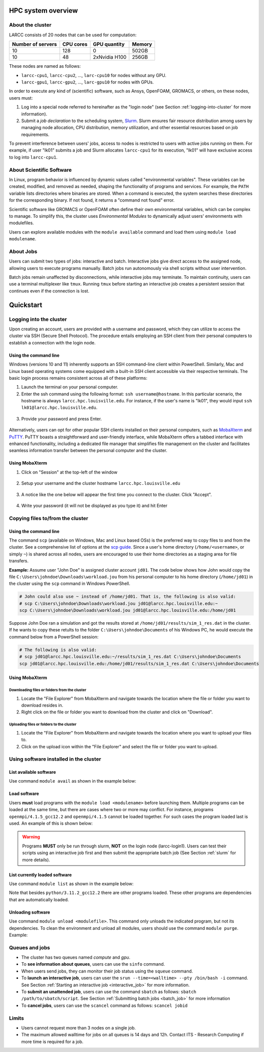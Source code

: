 HPC system overview
###################

About the cluster
=================

LARCC consists of 20 nodes that can be used for computation:

+-------------------+-----------+---------------+--------+
| Number of servers | CPU cores | GPU quantity  | Memory |
+===================+===========+===============+========+
| 10                | 128       | 0             | 502GB  |
+-------------------+-----------+---------------+--------+
| 10                | 48        | 2xNvidia H100 | 256GB  |
+-------------------+-----------+---------------+--------+

These nodes are named as follows:

- ``larcc-cpu1``, ``larcc-cpu2``, ..., ``larc-cpu10`` for nodes without any GPU.
- ``larcc-gpu1``, ``larcc-gpu2``, ..., ``larc-gpu10`` for nodes with GPUs.

In order to execute any kind of (scientific) software, such as Ansys, OpenFOAM, GROMACS, or others,
on these nodes, users must:

1. Log into a special node referred to hereinafter as the "login node" (see Section :ref:`logging-into-cluster` for more information).
2. Submit a *job declaration* to the scheduling system, `Slurm <https://slurm.schedmd.com/quickstart.html>`_. 
   Slurm ensures fair resource distribution among users by managing node allocation,
   CPU distribution, memory utilization, and other essential resources based on job requirements.

To prevent interference between users' jobs, access to nodes is restricted
to users with active jobs running on them. For example, if user "lk01" submits a job and
Slurm allocates ``larcc-cpu1`` for its execution, "lk01" will have exclusive access to log into ``larcc-cpu1``.

About Scientific Software
=========================

In Linux, program behavior is influenced by dynamic values called "environmental variables".
These variables can be created, modified, and removed as needed, shaping the functionality
of programs and services. For example, the ``PATH`` variable lists directories where binaries are stored.
When a command is executed, the system searches these directories for the corresponding binary.
If not found, it returns a "command not found" error.

Scientific software like GROMACS or OpenFOAM often define their own environmental variables,
which can be complex to manage. To simplify this, the cluster uses *Environmental Modules*
to dynamically adjust users' environments with modulefiles.

Users can explore available modules with the ``module available`` command and load
them using ``module load modulename``.

About Jobs
==========

Users can submit two types of jobs: interactive and batch.
Interactive jobs give direct access to the assigned node, allowing users to execute programs manually.
Batch jobs run autonomously via shell scripts without user intervention.

Batch jobs remain unaffected by disconnections, while interactive jobs may terminate.
To maintain continuity, users can use a terminal multiplexer like ``tmux``.
Running ``tmux`` before starting an interactive job creates
a persistent session that continues even if the connection is lost.

Quickstart
##########

.. _logging-into-cluster:

Logging into the cluster
========================

Upon creating an account, users are provided with a username and password, 
which they can utilize to access the cluster via SSH (Secure Shell Protocol).
The procedure entails employing an SSH client from their personal computers
to establish a connection with the login node. 

Using the command line
^^^^^^^^^^^^^^^^^^^^^^

Windows (versions 10 and 11)
inherently supports an SSH command-line client within PowerShell. Similarly, 
Mac and Linux based operating systems come equipped with a built-in SSH client
accessible via their respective terminals. 
The basic login process remains consistent across all of these platforms:

1. Launch the terminal on your personal computer.
2. Enter the ssh command using the following format: ``ssh username@hostname``. 
   In this particular scenario, the hostname is always ``larcc.hpc.louisville.edu``.
   For instance, if the user's name is "lk01", they would input
   ``ssh lk01@larcc.hpc.louisville.edu``.
   
  .. image:: images/login_example.png
    :width: 600
    :alt: Example: cluster login

3. Provide your password and press Enter.

  .. image:: images/login_example_2.png
    :width: 600
    :alt: Example: logged into the cluster

Alternatively, users can opt for other popular SSH clients installed on their personal computers,
such as `MobaXterm <https://mobaxterm.mobatek.net/>`_ and `PuTTY <https://www.putty.org/>`_.
PuTTY boasts a straightforward and user-friendly interface, while MobaXterm offers a 
tabbed interface with enhanced functionality, including a dedicated file manager 
that simplifies file management on the cluster and facilitates seamless information
transfer between the personal computer and the cluster.

Using MobaXterm
^^^^^^^^^^^^^^^

1. Click on "Session" at the top-left of the window

  .. image:: images/mobaxterm_conn_setup_1.png
    :width: 800

2. Setup your username and the cluster hostname ``larcc.hpc.louisville.edu``

  .. image:: images/mobaxterm_conn_setup_2.png
    :width: 800

3. A notice like the one below will appear the first time you connect to the cluster.
   Click "Accept".

  .. image:: images/mobaxterm_conn_setup_3.png
    :width: 800

4. Write your password (it will not be displayed as you type it) and hit Enter

  .. image:: images/mobaxterm_conn_setup_4.png
    :width: 800

Copying files to/from the cluster
=================================

Using the command line
^^^^^^^^^^^^^^^^^^^^^^

The command ``scp`` (available on Windows, Mac and Linux based OSs) is the preferred way
to copy files to and from the cluster. See a comprehensive list of options at the
`scp guide <https://man.openbsd.org/scp>`_. Since a user's
home directory (``/home/<username>``, or simply ``~``) is shared across all nodes, users are encouraged
to use their home directories as a staging area for file transfers.

**Example:** Assume user "John Doe" is assigned cluster account ``jd01``. The code below
shows how John would copy the file ``C:\Users\johndoe\Downloads\workload.jou`` from his
personal computer to his home directory (``/home/jd01``) in the cluster using the 
``scp`` command in Windows PowerShell.

..  code-block:: powershell
    
    # John could also use ~ instead of /home/jd01. That is, the following is also valid:
    # scp C:\Users\johndoe\Downloads\workload.jou jd01@larcc.hpc.louisville.edu:~
    scp C:\Users\johndoe\Downloads\workload.jou jd01@larcc.hpc.louisville.edu:/home/jd01

Suppose John Doe ran a simulation and got the results stored at ``/home/jd01/results/sim_1_res.dat``
in the cluster. If he wants to copy these retults to the folder ``C:\Users\johndoe\Documents`` 
of his Windows PC, he would execute the command below from a PowerShell session:

..  code-block:: powershell
    
    # The following is also valid:
    # scp jd01@larcc.hpc.louisville.edu:~/results/sim_1_res.dat C:\Users\johndoe\Documents
    scp jd01@larcc.hpc.louisville.edu:/home/jd01/results/sim_1_res.dat C:\Users\johndoe\Documents

Using MobaXterm
^^^^^^^^^^^^^^^

Downloading files or folders from the cluster
~~~~~~~~~~~~~~~~~~~~~~~~~~~~~~~~~~~~~~~~~~~~~

1. Locate the "File Explorer" from MobaXterm and navigate towards the location where the file
   or folder you want to download resides in.

2. Right click on the file or folder you want to download from the cluster and click on "Download".

Uploading files or folders to the cluster
~~~~~~~~~~~~~~~~~~~~~~~~~~~~~~~~~~~~~~~~~

1. Locate the "File Explorer" from MobaXterm and navigate towards the location where 
   you want to upload your files to.

2. Click on the upload icon within the "File Explorer" and select the file or folder you want to
   upload.

Using software installed in the cluster
=======================================

List available software
^^^^^^^^^^^^^^^^^^^^^^^

Use command ``module avail`` as shown in the example below:

..  code-block:: bash
  :caption: Example list of available software
    
    user@larcc-login1:~$ module avail

    ------------------------------- /apps/modulefiles/Linux ---------------------------
       ansys/2023r1                                         mkl/2023.0.0
       boost/1.81_gcc12.2_ompi4.1.5_python3.11.2            mpc/1.3.1
       cloog/0.20.0                                         mpfr/4.2.0
       cmake/3.26.1                                         openblas/0.3.21_gcc12.2
       fftw/3.3.10_ompi4.1.5_gcc12.2                        openfoam/2212
       gcc/12.2                                             openmpi/4.1.5_gcc12.2   (D)
       gmp/6.2.1                                            openmpi/4.1.5
       gromacs/2023_ompi4.1.5_gcc12.2                (S)    openssl/3.0.8_gcc12.2
       icu/72.1_gcc12.2                                     python/3.11.2_gcc12.2
       infiniband                                           ucx/1.14.0_gcc12.2
       lammps/23Jun2022_fftw3.3.10_ompi4.1.5_gcc12.2        zlib/1.2.13
       miniconda3/23.1.0

      Where:
       S:  Module is Sticky, requires --force to unload or purge
       D:  Default Module

Load software
^^^^^^^^^^^^^

Users **must** load programs with the ``module load <modulename>`` before launching them.
Multiple programs can be loaded at the same time, but there are cases where two or more may conflict.
For instance, programs ``openmpi/4.1.5_gcc12.2`` and ``openmpi/4.1.5`` cannot be loaded together.
For such cases the program loaded last is used. An example of this is shown below:

..  code-block:: bash
  :caption: Example of conflicting programs

    user@larcc-login1:~$ module load openmpi/4.1.5_gcc12.2
    user@larcc-login1:~$ module load openmpi/4.1.5

    Lmod is automatically replacing "gcc/12.2" with "openmpi/4.1.5".


    The following have been reloaded with a version change:
      1) openmpi/4.1.5_gcc12.2 => openmpi/4.1.5

.. warning::
    Programs **MUST** only be run through slurm, **NOT** on the login node (larcc-login1).
    Users can test their scripts using an interactive job first and then submit the appropriate
    batch job (See Section :ref:`slurm` for more details).

List currently loaded software
^^^^^^^^^^^^^^^^^^^^^^^^^^^^^^

Use command ``module list`` as shown in the example below:

..  code-block:: bash
  :caption: Example list of currently loaded software

    user@larcc-login1:~$ module load python/3.11.2_gcc12.2
    user@larcc-login1:~$ module list

    Currently Loaded Modules:
      1) zlib/1.2.13   4) mpc/1.3.1      7) openssl/3.0.8_gcc12.2
      2) gmp/6.2.1     5) cloog/0.20.0   8) python/3.11.2_gcc12.2
      3) mpfr/4.2.0    6) gcc/12.2

Note that besides ``python/3.11.2_gcc12.2`` there are other programs loaded.
These other programs are dependencies that are automatically loaded.

Unloading software
^^^^^^^^^^^^^^^^^^

Use command ``module unload <modulefile>``. This command only unloads the
indicated program, but not its dependencies. To clean the environment and
unload all modules, users should use the command ``module purge``. Example:

..  code-block:: bash
  :caption: Example on how to unload software

    user@larcc-login1:~$ module load python/3.11.2_gcc12.2
    user@larcc-login1:~$ module unload python/3.11.2_gcc12.2
    user@larcc-login1:~$ module list

    Currently Loaded Modules:
      1) zlib/1.2.13   4) mpc/1.3.1      7) openssl/3.0.8_gcc12.2
      2) gmp/6.2.1     5) cloog/0.20.0
      3) mpfr/4.2.0    6) gcc/12.2



    user@larcc-login1:~$ module purge
    user@larcc-login1:~$ module list
    No modules loaded

Queues and jobs
===============

- The cluster has two queues named *compute* and *gpu*.
- To **see information about queues**, users can use the ``sinfo`` command.
- When users send jobs, they can monitor their job status using the ``squeue`` command.
- To **launch an interactive job**, users can user the
  ``srun --time=<walltime> --pty /bin/bash -i`` command.
  See Section :ref:`Starting an interactive job <interactive_job>` for more information.
- To **submit an unattended job**, users can use the command ``sbatch`` as follows: 
  ``sbatch /path/to/sbatch/script``.
  See Section :ref:`Submitting batch jobs <batch_job>` for more information
- To **cancel jobs**, users can use the ``scancel`` command as follows: ``scancel jobid``

Limits
======

- Users cannot request more than 3 nodes on a single job.
- The maximum allowed walltime for jobs on all queues is 14 days and 12h. Contact ITS - Research Computing if more
  time is required for a job.